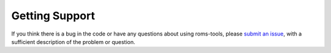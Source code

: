 Getting Support
###############

If you think there is a bug in the code or have any questions about using roms-tools,
please
`submit an issue <https://github.com/CWorthy-ocean/roms-tools/issues/new>`_,
with a sufficient description of the problem or question.
